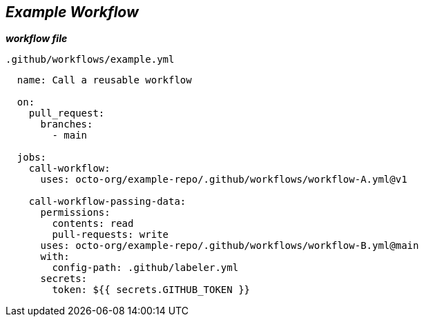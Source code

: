 == __Example Workflow__

.**_workflow file_**
`.github/workflows/example.yml`

[source,yaml]
----
  name: Call a reusable workflow
  
  on:
    pull_request:
      branches:
        - main
  
  jobs:
    call-workflow:
      uses: octo-org/example-repo/.github/workflows/workflow-A.yml@v1
  
    call-workflow-passing-data:
      permissions:
        contents: read
        pull-requests: write
      uses: octo-org/example-repo/.github/workflows/workflow-B.yml@main
      with:
        config-path: .github/labeler.yml
      secrets:
        token: ${{ secrets.GITHUB_TOKEN }}
----
